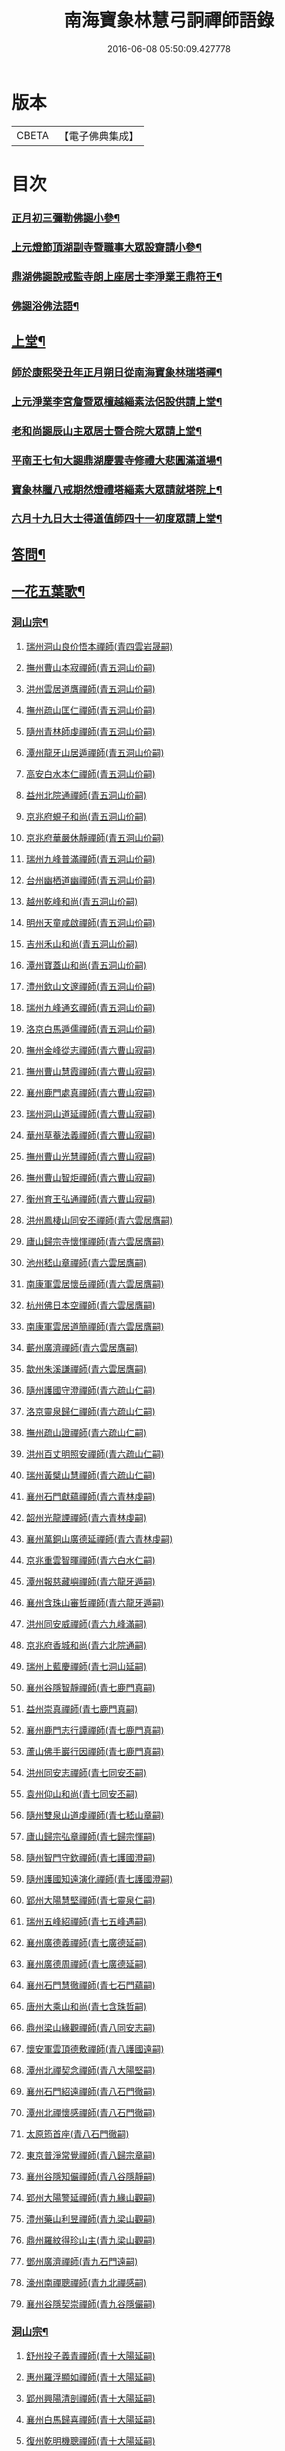 #+TITLE: 南海寶象林慧弓詗禪師語錄 
#+DATE: 2016-06-08 05:50:09.427778

* 版本
 |     CBETA|【電子佛典集成】|

* 目次
*** [[file:KR6q0484_001.txt::001-0669c22][正月初三彌勒佛𧩙小參¶]]
*** [[file:KR6q0484_001.txt::001-0670a15][上元燈節頂湖副寺暨職事大眾設齋請小參¶]]
*** [[file:KR6q0484_001.txt::001-0670c23][鼎湖佛𧩙說戒監寺朗上座居士李淨業王鼎符王¶]]
*** [[file:KR6q0484_001.txt::001-0671a25][佛𧩙浴佛法語¶]]
** [[file:KR6q0484_001.txt::001-0671b12][上堂¶]]
*** [[file:KR6q0484_001.txt::001-0671b14][師於康熙癸丑年正月朔日從南海寶象林瑞塔禪¶]]
*** [[file:KR6q0484_001.txt::001-0672a26][上元淨業李宮詹暨眾檀越緇素法侶設供請上堂¶]]
*** [[file:KR6q0484_001.txt::001-0672c18][老和尚𧩙辰山主眾居士暨合院大眾請上堂¶]]
*** [[file:KR6q0484_001.txt::001-0673a22][平南王七旬大𧩙鼎湖慶雲寺修禮大悲圓滿道場¶]]
*** [[file:KR6q0484_001.txt::001-0673c17][寶象林臘八戒期然燈禮塔緇素大眾請就塔院上¶]]
*** [[file:KR6q0484_001.txt::001-0674a4][六月十九日大士得道值師四十一初度眾請上堂¶]]
** [[file:KR6q0484_001.txt::001-0674b2][答問¶]]
** [[file:KR6q0484_002.txt::002-0679b15][一花五葉歌¶]]
*** [[file:KR6q0484_004.txt::004-0682c3][洞山宗¶]]
**** [[file:KR6q0484_004.txt::004-0682c3][瑞州洞山良价悟本禪師(青四雲岩晟嗣)]]
**** [[file:KR6q0484_004.txt::004-0683b12][撫州曹山本寂禪師(青五洞山价嗣)]]
**** [[file:KR6q0484_004.txt::004-0683c10][洪州雲居道膺禪師(青五洞山价嗣)]]
**** [[file:KR6q0484_004.txt::004-0684a22][撫州疏山匡仁禪師(青五洞山价嗣)]]
**** [[file:KR6q0484_004.txt::004-0684a25][隨州青林師虔禪師(青五洞山价嗣)]]
**** [[file:KR6q0484_004.txt::004-0684b10][潭州龍牙山居遁禪師(青五洞山价嗣)]]
**** [[file:KR6q0484_004.txt::004-0684b23][高安白水本仁禪師(青五洞山价嗣)]]
**** [[file:KR6q0484_004.txt::004-0684b28][益州北院通禪師(青五洞山价嗣)]]
**** [[file:KR6q0484_004.txt::004-0684c2][京兆府蜆子和尚(青五洞山价嗣)]]
**** [[file:KR6q0484_004.txt::004-0684c8][京兆府華嚴休靜禪師(青五洞山价嗣)]]
**** [[file:KR6q0484_004.txt::004-0684c14][瑞州九峰普滿禪師(青五洞山价嗣)]]
**** [[file:KR6q0484_004.txt::004-0684c20][台州幽栖道幽禪師(青五洞山价嗣)]]
**** [[file:KR6q0484_004.txt::004-0684c24][越州乾峰和尚(青五洞山价嗣)]]
**** [[file:KR6q0484_004.txt::004-0685a25][明州天童咸啟禪師(青五洞山价嗣)]]
**** [[file:KR6q0484_004.txt::004-0685b8][吉州禾山和尚(青五洞山价嗣)]]
**** [[file:KR6q0484_004.txt::004-0685b13][潭州寶蓋山和尚(青五洞山价嗣)]]
**** [[file:KR6q0484_004.txt::004-0685b17][澧州欽山文邃禪師(青五洞山价嗣)]]
**** [[file:KR6q0484_004.txt::004-0685c10][瑞州九峰通玄禪師(青五洞山价嗣)]]
**** [[file:KR6q0484_004.txt::004-0685c14][洛京白馬遁儒禪師(青五洞山价嗣)]]
**** [[file:KR6q0484_004.txt::004-0685c19][撫州金峰從志禪師(青六曹山寂嗣)]]
**** [[file:KR6q0484_004.txt::004-0686a8][撫州曹山慧霞禪師(青六曹山寂嗣)]]
**** [[file:KR6q0484_004.txt::004-0686a14][襄州鹿門處真禪師(青六曹山寂嗣)]]
**** [[file:KR6q0484_004.txt::004-0686a22][瑞州洞山道延禪師(青六曹山寂嗣)]]
**** [[file:KR6q0484_004.txt::004-0686a27][華州草菴法義禪師(青六曹山寂嗣)]]
**** [[file:KR6q0484_004.txt::004-0686a30][撫州曹山光慧禪師(青六曹山寂嗣)]]
**** [[file:KR6q0484_004.txt::004-0686b3][撫州曹山智炬禪師(青六曹山寂嗣)]]
**** [[file:KR6q0484_004.txt::004-0686b8][衡州育王弘通禪師(青六曹山寂嗣)]]
**** [[file:KR6q0484_004.txt::004-0686b18][洪州鳳棲山同安丕禪師(青六雲居膺嗣)]]
**** [[file:KR6q0484_004.txt::004-0686c17][廬山歸宗寺懷惲禪師(青六雲居膺嗣)]]
**** [[file:KR6q0484_004.txt::004-0686c21][池州嵇山章禪師(青六雲居膺嗣)]]
**** [[file:KR6q0484_004.txt::004-0686c26][南康軍雲居懷岳禪師(青六雲居膺嗣)]]
**** [[file:KR6q0484_004.txt::004-0687a1][杭州佛日本空禪師(青六雲居膺嗣)]]
**** [[file:KR6q0484_004.txt::004-0687a7][南康軍雲居道簡禪師(青六雲居膺嗣)]]
**** [[file:KR6q0484_004.txt::004-0687a13][蘄州廣濟禪師(青六雲居膺嗣)]]
**** [[file:KR6q0484_004.txt::004-0687a16][歙州朱溪謙禪師(青六雲居膺嗣)]]
**** [[file:KR6q0484_004.txt::004-0687a30][隨州護國守澄禪師(青六疏山仁嗣)]]
**** [[file:KR6q0484_004.txt::004-0687b12][洛京靈泉歸仁禪師(青六疏山仁嗣)]]
**** [[file:KR6q0484_004.txt::004-0687b23][撫州疏山證禪師(青六疏山仁嗣)]]
**** [[file:KR6q0484_004.txt::004-0687b27][洪州百丈明照安禪師(青六疏山仁嗣)]]
**** [[file:KR6q0484_004.txt::004-0687c1][瑞州黃檗山慧禪師(青六疏山仁嗣)]]
**** [[file:KR6q0484_004.txt::004-0687c9][襄州石門獻蘊禪師(青六青林虔嗣)]]
**** [[file:KR6q0484_004.txt::004-0687c20][韶州光龍諲禪師(青六青林虔嗣)]]
**** [[file:KR6q0484_004.txt::004-0687c23][襄州萬銅山廣德延禪師(青六青林虔嗣)]]
**** [[file:KR6q0484_004.txt::004-0687c29][京兆重雲智暉禪師(青六白水仁嗣)]]
**** [[file:KR6q0484_004.txt::004-0688a7][潭州報慈藏嶼禪師(青六龍牙遁嗣)]]
**** [[file:KR6q0484_004.txt::004-0688a17][襄州含珠山審哲禪師(青六龍牙遁嗣)]]
**** [[file:KR6q0484_004.txt::004-0688a22][洪州同安威禪師(青六九峰滿嗣)]]
**** [[file:KR6q0484_004.txt::004-0688a26][京兆府香城和尚(青六北院通嗣)]]
**** [[file:KR6q0484_004.txt::004-0688a30][瑞州上藍慶禪師(青七洞山延嗣)]]
**** [[file:KR6q0484_004.txt::004-0688b4][襄州谷隱智靜禪師(青七鹿門真嗣)]]
**** [[file:KR6q0484_004.txt::004-0688b11][益州崇真禪師(青七鹿門真嗣)]]
**** [[file:KR6q0484_004.txt::004-0688b14][襄州鹿門志行譚禪師(青七鹿門真嗣)]]
**** [[file:KR6q0484_004.txt::004-0688b18][蘆山佛手巖行因禪師(青七鹿門真嗣)]]
**** [[file:KR6q0484_004.txt::004-0688b23][洪州同安志禪師(青七同安丕嗣)]]
**** [[file:KR6q0484_004.txt::004-0688b28][袁州仰山和尚(青七同安丕嗣)]]
**** [[file:KR6q0484_004.txt::004-0688c4][隨州雙泉山道虔禪師(青七嵇山章嗣)]]
**** [[file:KR6q0484_004.txt::004-0688c7][廬山歸宗弘章禪師(青七歸宗惲嗣)]]
**** [[file:KR6q0484_004.txt::004-0688c11][隨州智門守欽禪師(青七護國澄嗣)]]
**** [[file:KR6q0484_004.txt::004-0688c18][隨州護國知遠演化禪師(青七護國澄嗣)]]
**** [[file:KR6q0484_004.txt::004-0688c22][郢州大陽慧堅禪師(青七靈泉仁嗣)]]
**** [[file:KR6q0484_004.txt::004-0689a1][瑞州五峰紹禪師(青七五峰遇嗣)]]
**** [[file:KR6q0484_004.txt::004-0689a5][襄州廣德義禪師(青七廣德延嗣)]]
**** [[file:KR6q0484_004.txt::004-0689a19][襄州廣德周禪師(青七廣德延嗣)]]
**** [[file:KR6q0484_004.txt::004-0689a25][襄州石門慧徹禪師(青七石門蘊嗣)]]
**** [[file:KR6q0484_004.txt::004-0689a30][唐州大乘山和尚(青七含珠哲嗣)]]
**** [[file:KR6q0484_004.txt::004-0689b4][鼎州梁山緣觀禪師(青八同安志嗣)]]
**** [[file:KR6q0484_004.txt::004-0689b11][懷安軍雲頂德敷禪師(青八護國遠嗣)]]
**** [[file:KR6q0484_004.txt::004-0689b17][潭州北禪契念禪師(青八大陽堅嗣)]]
**** [[file:KR6q0484_004.txt::004-0689b21][襄州石門紹遠禪師(青八石門徹嗣)]]
**** [[file:KR6q0484_004.txt::004-0689b24][潭州北禪懷感禪師(青八石門徹嗣)]]
**** [[file:KR6q0484_004.txt::004-0689b28][太原筠首座(青八石門徹嗣)]]
**** [[file:KR6q0484_004.txt::004-0689c4][東京普淨常覺禪師(青八歸宗章嗣)]]
**** [[file:KR6q0484_004.txt::004-0689c10][襄州谷隱知儼禪師(青八谷隱靜嗣)]]
**** [[file:KR6q0484_004.txt::004-0689c14][郢州大陽警延禪師(青九緣山觀嗣)]]
**** [[file:KR6q0484_004.txt::004-0689c23][澧州藥山利昱禪師(青九梁山觀嗣)]]
**** [[file:KR6q0484_004.txt::004-0689c28][鼎州羅紋得珍山主(青九梁山觀嗣)]]
**** [[file:KR6q0484_004.txt::004-0690a2][鄧州廣濟禪師(青九石門遠嗣)]]
**** [[file:KR6q0484_004.txt::004-0690a6][濠州南禪聰禪師(青九北禪感嗣)]]
**** [[file:KR6q0484_004.txt::004-0690a10][襄州谷隱契崇禪師(青九谷隱儼嗣)]]
*** [[file:KR6q0484_005.txt::005-0690b3][洞山宗¶]]
**** [[file:KR6q0484_005.txt::005-0690b3][舒州投子義青禪師(青十大陽延嗣)]]
**** [[file:KR6q0484_005.txt::005-0690b19][惠州羅浮顯如禪師(青十大陽延嗣)]]
**** [[file:KR6q0484_005.txt::005-0690b28][郢州興陽清剖禪師(青十大陽延嗣)]]
**** [[file:KR6q0484_005.txt::005-0690c4][襄州白馬歸喜禪師(青十大陽延嗣)]]
**** [[file:KR6q0484_005.txt::005-0690c9][復州乾明機聰禪師(青十大陽延嗣)]]
**** [[file:KR6q0484_005.txt::005-0690c13][鼎州梁山善冀禪師(青十梁山岩嗣)]]
**** [[file:KR6q0484_005.txt::005-0690c18][相州天平山契愚禪師(青十道吾詮嗣)]]
**** [[file:KR6q0484_005.txt::005-0690c21][東京天寧芙蓉道楷禪師(青十一投子青嗣)]]
**** [[file:KR6q0484_005.txt::005-0691a12][隨州大洪山報恩禪師(青十一投子青嗣)]]
**** [[file:KR6q0484_005.txt::005-0691a16][長安福應文禪師(青十一投子青嗣)]]
**** [[file:KR6q0484_005.txt::005-0691a22][鄧州丹霞子淳禪師(青十二芙蓉楷嗣)]]
**** [[file:KR6q0484_005.txt::005-0691b1][東京淨因法成禪師(青十二芙蓉楷嗣)]]
**** [[file:KR6q0484_005.txt::005-0691b22][洪州寶峰闡提惟照禪師(青十二芙蓉楷嗣)]]
**** [[file:KR6q0484_005.txt::005-0691b27][襄州石門元易禪師(青十二芙蓉楷嗣)]]
**** [[file:KR6q0484_005.txt::005-0691c4][西京天寧禧誧禪師(青十三芙蓉楷嗣)]]
**** [[file:KR6q0484_005.txt::005-0691c13][襄州鹿門法燈禪師(青十二芙蓉楷嗣)]]
**** [[file:KR6q0484_005.txt::005-0691c19][太傅高世則居士仲貽號無功(青十二芙蓉楷嗣)]]
**** [[file:KR6q0484_005.txt::005-0691c25][真州長蘆真歇清了禪師(青十三丹霞淳嗣)]]
**** [[file:KR6q0484_005.txt::005-0692a25][明州天童宏智正覺禪師(青十三丹霞淳嗣)]]
**** [[file:KR6q0484_005.txt::005-0692b7][隨州大洪慶預禪師(青十三丹霞淳嗣)]]
**** [[file:KR6q0484_005.txt::005-0692b15][處州治平湡禪師(青十三丹霞淳嗣)]]
**** [[file:KR6q0484_005.txt::005-0692b21][台州天封子歸禪師(青十三淨因成嗣)]]
**** [[file:KR6q0484_005.txt::005-0692b28][東京妙慧尼淨智禪師(青十三淨因成嗣)]]
**** [[file:KR6q0484_005.txt::005-0692c4][江州圓通真際禪師(青十三寶峰照嗣)]]
**** [[file:KR6q0484_005.txt::005-0692c13][興國軍智通景深禪師(青十三寶峰照嗣)]]
**** [[file:KR6q0484_005.txt::005-0692c30][衡州花藥智朋禪師(青十三寶峰照嗣)]]
**** [[file:KR6q0484_005.txt::005-0693a7][越州天衣法聰禪師(青十三石門易嗣)]]
**** [[file:KR6q0484_005.txt::005-0693a11][西京熊耳慈禪師(青十三天寧誧嗣)]]
**** [[file:KR6q0484_005.txt::005-0693a21][越州天章樞禪師(青十三大洪智嗣)]]
**** [[file:KR6q0484_005.txt::005-0693a28][明州天童宗玨禪師(青十四長蘆了嗣)]]
**** [[file:KR6q0484_005.txt::005-0693b4][真州北山法通禪師(青十四長蘆了嗣)]]
**** [[file:KR6q0484_005.txt::005-0693b9][真州長蘆妙覺禪師(青十四長蘆了嗣)]]
**** [[file:KR6q0484_005.txt::005-0693b17][明州雪竇聞菴嗣宗禪師(青十四天童覺嗣)]]
**** [[file:KR6q0484_005.txt::005-0693c4][杭州淨慈自得慧暉禪師(青十四天童覺嗣)]]
**** [[file:KR6q0484_005.txt::005-0693c10][明州瑞岩石窗法恭禪師(青十四天童覺嗣)]]
**** [[file:KR6q0484_005.txt::005-0693c19][常州善權法智禪師(青十四天童覺嗣)]]
**** [[file:KR6q0484_005.txt::005-0693c26][臨江軍慧力悟禪師(青十四大洪預嗣)]]
**** [[file:KR6q0484_005.txt::005-0694a2][福州雪峰慧深首座(青十四大洪預嗣)]]
**** [[file:KR6q0484_005.txt::005-0694a8][舒州投子道宣禪師(青十四天衣聰嗣)]]
**** [[file:KR6q0484_005.txt::005-0694a15][明州雪竇智鑑禪師(青十五天童玨嗣)]]
**** [[file:KR6q0484_005.txt::005-0694a25][越州超化藻禪師(青十五善權智嗣)]]
**** [[file:KR6q0484_005.txt::005-0694b3][秦州廣福微菴道勤禪師(青十五雪竇宗嗣)]]
**** [[file:KR6q0484_005.txt::005-0694b16][明州天童如淨禪師(青十六雪竇鑒嗣)]]
**** [[file:KR6q0484_005.txt::005-0694b27][東谷光禪師(青十六華藏祚嗣)]]
**** [[file:KR6q0484_005.txt::005-0694c9][襄州鹿門覺禪師(青十七天童淨嗣)]]
**** [[file:KR6q0484_005.txt::005-0694c17][青州普照一辨禪師(青十八鹿門覺嗣)]]
**** [[file:KR6q0484_005.txt::005-0694c28][明州天童雲外岫禪師(青十八直翁舉嗣)]]
**** [[file:KR6q0484_005.txt::005-0695a6][磁州大明寶禪師(青十九普照辨嗣)]]
**** [[file:KR6q0484_005.txt::005-0695a14][慈雲覺禪師(青十九普照辨嗣)]]
**** [[file:KR6q0484_005.txt::005-0695a18][玉溪通玄圓通禪師(青十九普照辨嗣)]]
**** [[file:KR6q0484_005.txt::005-0695a24][鄭州普照寶禪師(青十九普照辨嗣)]]
**** [[file:KR6q0484_005.txt::005-0695a29][明州雪竇無印大證禪師(青十九天童岫嗣)]]
**** [[file:KR6q0484_005.txt::005-0695b6][大原府王山體禪師(青二十大明寶嗣)]]
**** [[file:KR6q0484_005.txt::005-0695b13][磁州大明雪巖滿禪師(青二十一王山體嗣)]]
**** [[file:KR6q0484_005.txt::005-0695c4][勝默光禪師(青二十一王山體嗣)]]
**** [[file:KR6q0484_005.txt::005-0695c13][燕京報恩萬松行秀禪師(青二十二雪巖滿嗣)]]
**** [[file:KR6q0484_005.txt::005-0695c29][竹林巨川海禪師(青二十二雪巖滿嗣)]]
**** [[file:KR6q0484_005.txt::005-0696a4][中都萬壽雪庭福裕禪師(青二十三報恩秀嗣)]]
**** [[file:KR6q0484_005.txt::005-0696a13][燕京報恩林泉從倫禪師(青二十三報恩秀嗣)]]
**** [[file:KR6q0484_005.txt::005-0696a22][登封嵩山靈隱文泰禪師(青二十四萬壽裕嗣)]]
**** [[file:KR6q0484_005.txt::005-0696b6][太原中林智泰禪師(青二十四萬壽裕嗣)]]
**** [[file:KR6q0484_005.txt::005-0696b10][安平守讓禪師(青二十四萬壽裕嗣)]]
**** [[file:KR6q0484_005.txt::005-0696b16][弁州太子久善禪師(青二十四萬壽裕嗣)]]
**** [[file:KR6q0484_005.txt::005-0696b24][燕京鞍山月泉同新禪師(青二十四報恩倫嗣)]]
**** [[file:KR6q0484_005.txt::005-0696b30][西京還源寶應福遇禪師(青二十五少室泰嗣)]]
**** [[file:KR6q0484_005.txt::005-0696c5][濟南府靈巖秋江潔禪師(青二十五少室泰嗣)]]
**** [[file:KR6q0484_005.txt::005-0696c11][南陽香嚴淳拙文才禪師(青二十六寶應遇嗣)]]
**** [[file:KR6q0484_005.txt::005-0696c26][金陵天界雪軒道成禪師(青二十六靈岩潔嗣)]]
**** [[file:KR6q0484_005.txt::005-0697a11][盤山遇禪師(青二十六寶應達嗣)]]
**** [[file:KR6q0484_005.txt::005-0697a18][太原斌禪師(青二十六寶應達嗣)]]
**** [[file:KR6q0484_005.txt::005-0697a25][西京天慶息菴義讓禪師(青二十六封龍就嗣)]]
**** [[file:KR6q0484_005.txt::005-0697b3][南陽萬安松庭子嚴禪師(青二十七香嚴材嗣)]]
**** [[file:KR6q0484_005.txt::005-0697b18][佛岩稔禪師(青二十七香嚴材嗣)]]
**** [[file:KR6q0484_005.txt::005-0697b25][古蔡元禪師(青二十七香嚴材嗣)]]
**** [[file:KR6q0484_005.txt::005-0697c1][金陵靈谷正映禪師(青二十七靈谷謙嗣)]]
**** [[file:KR6q0484_005.txt::005-0697c7][大都天寧壽禪師(青二十七空相珪嗣)]]
**** [[file:KR6q0484_005.txt::005-0697c13][陜州熊耳山崧溪子定禪師(青二十七天慶讓嗣)]]
*** [[file:KR6q0484_006.txt::006-0698a4][洞山宗¶]]
**** [[file:KR6q0484_006.txt::006-0698a4][西京嵩山凝然了改禪師(青二十八萬安嚴嗣)]]
**** [[file:KR6q0484_006.txt::006-0698a21][西京嵩山俱空契斌禪師(青二十九嵩山改嗣)]]
**** [[file:KR6q0484_006.txt::006-0698b1][西京定國寺無方可從禪師(青三十嵩山斌嗣)]]
**** [[file:KR6q0484_006.txt::006-0698b9][嵩山月舟文載禪師(青三十一定國從嗣)]]
**** [[file:KR6q0484_006.txt::006-0698b20][燕京宗鏡院大章宗書禪師(青三十二嵩山載嗣)]]
**** [[file:KR6q0484_006.txt::006-0698b27][西京少室幻休常潤禪師(青二十三宗鏡書嗣)]]
**** [[file:KR6q0484_006.txt::006-0698c5][建昌廩山蘊空常忠禪師(青三十三宗鏡書嗣)]]
**** [[file:KR6q0484_006.txt::006-0698c11][順德蓬鵲山天然圓佐禪師(青三十三宗鏡書嗣)]]
**** [[file:KR6q0484_006.txt::006-0698c19][燕京大覺寺慈舟方念禪師(青三十四少室潤嗣)]]
**** [[file:KR6q0484_006.txt::006-0698c25][嵩山無言正道禪師(青三十四少室潤嗣)]]
**** [[file:KR6q0484_006.txt::006-0698c28][建昌壽昌無明慧經禪師(青三十四廩山忠嗣)]]
**** [[file:KR6q0484_006.txt::006-0699a22][越州雲門湛然圓澄禪師(青三十五大覺念嗣)]]
**** [[file:KR6q0484_006.txt::006-0699b4][信州博山無異元來禪師(青三十五壽昌經嗣)]]
**** [[file:KR6q0484_006.txt::006-0699c4][建陽東苑慧臺元鏡禪師(青三十五壽昌經嗣)]]
**** [[file:KR6q0484_006.txt::006-0699c20][新城壽昌見如元謐禪師(青三十五壽昌經嗣)]]
**** [[file:KR6q0484_006.txt::006-0699c27][福州鼓山永覺元賢禪師(青三十五壽昌經嗣)]]
**** [[file:KR6q0484_006.txt::006-0700a8][杭州寶壽石雨明方禪師(青三十六雲山澄嗣)]]
**** [[file:KR6q0484_006.txt::006-0700a14][杭州愚菴三宜明盂禪師(青三十六雲門澄嗣)]]
**** [[file:KR6q0484_006.txt::006-0700b1][紹興東山爾密明澓禪師(青三十六雲門澄嗣)]]
**** [[file:KR6q0484_006.txt::006-0700b17][湖州弁山瑞白明雪禪師(青三十六雲門澄嗣)]]
**** [[file:KR6q0484_006.txt::006-0700b22][信州瀛山雪關智誾禪師(青三十六博山來嗣)]]
**** [[file:KR6q0484_006.txt::006-0701a16][淮安府檀度嵩乳道密禪師(青三十六博山來嗣)]]
**** [[file:KR6q0484_006.txt::006-0701a29][福州雪峰古杭道舟禪師(青三十六博山來嗣)]]
**** [[file:KR6q0484_006.txt::006-0701b5][金陵獨峰竹山道嚴禪師(青三十六博山來嗣)]]
**** [[file:KR6q0484_006.txt::006-0701b9][端州天湖棲壑道丘禪師(青三十六博山來嗣)]]
**** [[file:KR6q0484_006.txt::006-0701b15][信州博山雪澗道奉禪師(青三十六博山來嗣)]]
**** [[file:KR6q0484_006.txt::006-0701b23][開府大成余居士集生法名道裕號石頭桐城人(青三¶]]
**** [[file:KR6q0484_006.txt::006-0701b29][祠部端伯黃居士元公江右新城人(青三十六博山來嗣)]]
**** [[file:KR6q0484_006.txt::006-0701c17][金陵天界覺浪道盛禪師(青三十六東苑鏡嗣)]]
**** [[file:KR6q0484_006.txt::006-0702a5][福州鼓山為霖道霈禪師(青三十六鼓山賢嗣)]]
**** [[file:KR6q0484_006.txt::006-0702a10][八閩松溪華嚴玄錫弘恩禪師(青三十七瀛山誾嗣)]]
**** [[file:KR6q0484_006.txt::006-0702b8][端州鼎湖在犙弘贊禪師(青三十七瀛山誾嗣)]]
**** [[file:KR6q0484_006.txt::006-0702b19][韶州日親山羅峰弘麗禪師(青三十七瀛山誾嗣)]]
**** [[file:KR6q0484_006.txt::006-0702c16][金陵棲霞南菴弘依禪師(青三十七檀度密嗣)]]
**** [[file:KR6q0484_006.txt::006-0702c28][金陵攝山竺菴大成禪師(青三十七天界盛嗣)]]
**** [[file:KR6q0484_006.txt::006-0703a5][杭州皋亭觀濤大奇禪師(青三十七天界盛嗣)]]
**** [[file:KR6q0484_006.txt::006-0703b18][楊州石塔梅逢大忍禪師(青三十七天界盛嗣)]]
**** [[file:KR6q0484_006.txt::006-0703b26][吉州青原無可弘智禪師(青三十七天界盛嗣)]]
**** [[file:KR6q0484_006.txt::006-0703c1][杭州白巖位中淨符禪師(青三十七寶壽方嗣)]]
**** [[file:KR6q0484_006.txt::006-0703c24][信州博山粟如弘瀚禪師(青三十七博山奉嗣)]]
**** [[file:KR6q0484_006.txt::006-0703c29][信州瀛山雲岫成巒禪師(青三十七瀛山誾嗣)]]
**** [[file:KR6q0484_006.txt::006-0704a3][菘江青龍百愚淨斯禪師(青三十七弁山雪嗣)]]
**** [[file:KR6q0484_006.txt::006-0704a15][越州顯聖天愚淨寶禪師(青三十七東山澓嗣)]]
**** [[file:KR6q0484_006.txt::006-0704b2][杭州普明石照淨曄禪師(青三十七東山澓嗣)]]
**** [[file:KR6q0484_006.txt::006-0704b16][廣胤木菴弘標禪師(青三十七檀度密嗣)]]
**** [[file:KR6q0484_006.txt::006-0704b25][三楚義山且拙淨訥禪師(青三十七弁山雪嗣)]]
**** [[file:KR6q0484_006.txt::006-0704c3][瑞州洞山元潔淨瑩禪師(青三十七弁山雪嗣)]]
**** [[file:KR6q0484_006.txt::006-0704c8][淮陰潛菴玉笈弘乾禪師(青三十七檀度密嗣)]]
**** [[file:KR6q0484_006.txt::006-0704c16][吉州青原笑峰大然禪師(青三十七天界盛嗣)]]

* 卷
[[file:KR6q0484_001.txt][南海寶象林慧弓詗禪師語錄 1]]
[[file:KR6q0484_002.txt][南海寶象林慧弓詗禪師語錄 2]]
[[file:KR6q0484_003.txt][南海寶象林慧弓詗禪師語錄 3]]
[[file:KR6q0484_004.txt][南海寶象林慧弓詗禪師語錄 4]]
[[file:KR6q0484_005.txt][南海寶象林慧弓詗禪師語錄 5]]
[[file:KR6q0484_006.txt][南海寶象林慧弓詗禪師語錄 6]]

